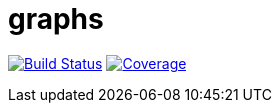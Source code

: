= graphs


image:https://travis-ci.org/moaxcp/graphs.svg?branch=master["Build Status", link="https://travis-ci.org/moaxcp/graphs"]
image:https://sonarcloud.io/api/badges/measure?key=com.github.moaxcp:graphs&metric=coverage["Coverage", link="https://sonarcloud.io/component_measures?id=com.github.moaxcp:graphs&metric=coverage"]